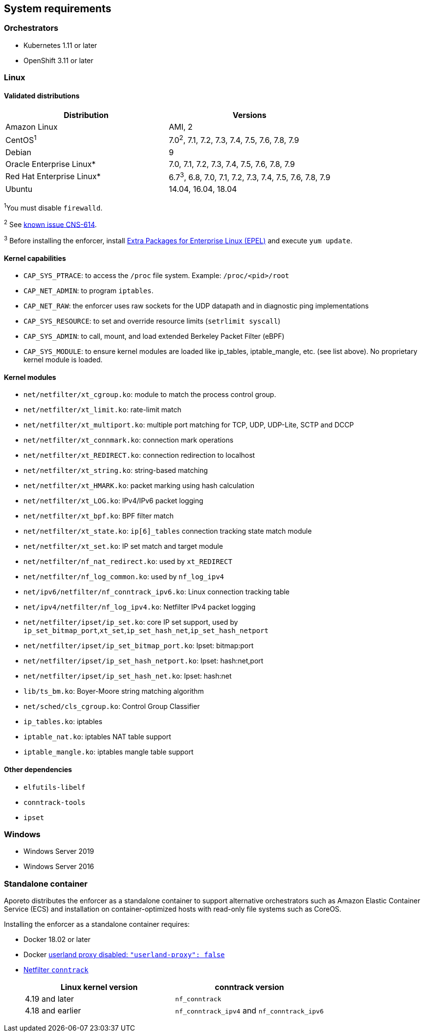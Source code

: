 == System requirements

//'''
//
//title: System requirements
//type: single
//url: "/3.14/start/enforcer/reqs/"
//weight: 10
//menu:
//  3.14:
//    parent: "enforcer"
//    identifier: "enforcer-reqs"
//canonical: https://docs.aporeto.com/saas/start/enforcer/reqs/
//
//'''

=== Orchestrators

* Kubernetes 1.11 or later
* OpenShift 3.11 or later

=== Linux

==== Validated distributions

|===
|Distribution |Versions

|Amazon Linux               |AMI, 2
|CentOS^1^                   |7.0^2^, 7.1, 7.2, 7.3, 7.4, 7.5, 7.6, 7.8, 7.9
|Debian                     |9
|Oracle Enterprise Linux*  |7.0, 7.1, 7.2, 7.3, 7.4, 7.5, 7.6, 7.8, 7.9
|Red Hat Enterprise Linux* |6.7^3^, 6.8, 7.0, 7.1, 7.2, 7.3, 7.4, 7.5, 7.6, 7.8, 7.9
|Ubuntu                     |14.04, 16.04, 18.04
|===

^1^You must disable `firewalld`.

^2^ See xref:../../release-notes/3.14.8.adoc#_known-issues[known issue CNS-614].

^3^ Before installing the enforcer, install https://fedoraproject.org/wiki/EPEL[Extra Packages for Enterprise Linux (EPEL)] and execute `yum update`.

==== Kernel capabilities

* `CAP_SYS_PTRACE`: to access the `/proc` file system. Example: `/proc/<pid>/root`
* `CAP_NET_ADMIN`: to program `iptables`.
* `CAP_NET_RAW`: the enforcer uses raw sockets for the UDP datapath and in diagnostic ping implementations
* `CAP_SYS_RESOURCE`: to set and override resource limits (`setrlimit syscall`)
* `CAP_SYS_ADMIN`: to call, mount, and load extended Berkeley Packet Filter (eBPF)
* `CAP_SYS_MODULE`: to ensure kernel modules are loaded like ip_tables, iptable_mangle, etc. (see list above). No proprietary kernel module is loaded.

[#_kernel-modules]
==== Kernel modules

* `net/netfilter/xt_cgroup.ko`: module to match the process control group.
* `net/netfilter/xt_limit.ko`: rate-limit match
* `net/netfilter/xt_multiport.ko`: multiple port matching for TCP, UDP, UDP-Lite, SCTP and DCCP
* `net/netfilter/xt_connmark.ko`: connection mark operations
* `net/netfilter/xt_REDIRECT.ko`: connection redirection to localhost
* `net/netfilter/xt_string.ko`: string-based matching
* `net/netfilter/xt_HMARK.ko`: packet marking using hash calculation
* `net/netfilter/xt_LOG.ko`: IPv4/IPv6 packet logging
* `net/netfilter/xt_bpf.ko`: BPF filter match
* `net/netfilter/xt_state.ko`: `ip[6]_tables` connection tracking state match module
* `net/netfilter/xt_set.ko`: IP set match and target module
* `net/netfilter/nf_nat_redirect.ko`: used by `xt_REDIRECT`
* `net/netfilter/nf_log_common.ko`: used by `nf_log_ipv4`
* `net/ipv6/netfilter/nf_conntrack_ipv6.ko`: Linux connection tracking table
* `net/ipv4/netfilter/nf_log_ipv4.ko`: Netfilter IPv4 packet logging
* `net/netfilter/ipset/ip_set.ko`: core IP set support, used by `ip_set_bitmap_port`,`xt_set`,`ip_set_hash_net`,`ip_set_hash_netport`
* `net/netfilter/ipset/ip_set_bitmap_port.ko`: Ipset: bitmap:port
* `net/netfilter/ipset/ip_set_hash_netport.ko`: Ipset: hash:net,port
* `net/netfilter/ipset/ip_set_hash_net.ko`: Ipset: hash:net
* `lib/ts_bm.ko`: Boyer-Moore string matching algorithm
* `net/sched/cls_cgroup.ko`: Control Group Classifier
* `ip_tables.ko`: iptables
* `iptable_nat.ko`: iptables NAT table support
* `iptable_mangle.ko`: iptables mangle table support

==== Other dependencies

* `elfutils-libelf`
* `conntrack-tools`
* `ipset`

=== Windows

* Windows Server 2019
* Windows Server 2016

=== Standalone container

Aporeto distributes the enforcer as a standalone container to support alternative orchestrators such as Amazon Elastic Container Service (ECS) and installation on container-optimized hosts with read-only file systems such as CoreOS.

Installing the enforcer as a standalone container requires:

* Docker 18.02 or later
* Docker https://docs.docker.com/engine/reference/commandline/dockerd/#daemon-configuration-file[userland proxy disabled: `"userland-proxy": false`]
* https://conntrack-tools.netfilter.org/manual.html[Netfilter `conntrack`]
+
|===
|Linux kernel version |conntrack version

|4.19 and later
|`nf_conntrack`

|4.18 and earlier
|`nf_conntrack_ipv4` and `nf_conntrack_ipv6`
|===
